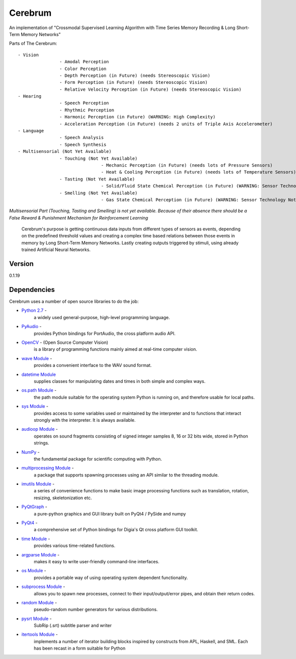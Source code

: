 Cerebrum
========

An implementation of "Crossmodal Supervised Learning Algorithm with Time
Series Memory Recording & Long Short-Term Memory Networks"

Parts of The Cerebrum:

::

		- Vision
				- Amodal Perception
				- Color Perception
				- Depth Perception (in Future) (needs Stereoscopic Vision)
				- Form Perception (in Future) (needs Stereoscopic Vision)
				- Relative Velocity Perception (in Future) (needs Stereoscopic Vision)
		- Hearing
				- Speech Perception
				- Rhythmic Perception
				- Harmonic Perception (in Future) (WARNING: High Complexity)
				- Acceleration Perception (in Future) (needs 2 units of Triple Axis Accelerometer)
		- Language
				- Speech Analysis
				- Speech Synthesis
		- Multisensorial (Not Yet Available)
				- Touching (Not Yet Available)
						- Mechanic Perception (in Future) (needs lots of Pressure Sensors)
						- Heat & Cooling Perception (in Future) (needs lots of Temperature Sensors)
				- Tasting (Not Yet Available)
						- Solid/Fluid State Chemical Perception (in Future) (WARNING: Sensor Technology Not Available)
				- Smelling (Not Yet Available)
						- Gas State Chemical Perception (in Future) (WARNING: Sensor Technology Not Available)

*Multisensorial Part (Touching, Tasting and Smelling) is not yet
available. Because of their absence there should be a False Reward &
Punishment Mechanism for Reinforcement Learning*

		Cerebrum's purpose is getting continuous data inputs from different
		types of sensors as events, depending on the predefined threshold
		values and creating a complex time based relations between those
		events in memory by Long Short-Term Memory Networks. Lastly creating
		outputs triggered by stimuli, using already trained Artificial
		Neural Networks.

Version
~~~~~~~

0.1.19

Dependencies
~~~~~~~~~~~~

Cerebrum uses a number of open source libraries to do the job:

-  `Python 2.7 <https://www.python.org/download/releases/2.7/>`__ -
	 a widely used general-purpose, high-level programming language.
-  `PyAudio <https://people.csail.mit.edu/hubert/pyaudio/r>`__ -
	 provides Python bindings for PortAudio, the cross platform audio API.
-  `OpenCV <http://opencv.org/r>`__ - (Open Source Computer Vision)
	 is a library of programming functions mainly aimed at real-time
	 computer vision.
-  `wave Module <https://docs.python.org/2/library/wave.html>`__ -
	 provides a convenient interface to the WAV sound format.
-  `datetime Module <https://docs.python.org/2/library/datetime.html>`__
	 supplies classes for manipulating dates and times in both simple
	 and complex ways.
-  `os.path Module <https://docs.python.org/2/library/os.path.html>`__ -
	 the path module suitable for the operating system Python is running
	 on, and therefore usable for local paths.
-  `sys Module <https://docs.python.org/2/library/sys.html>`__ -
	 provides access to some variables used or maintained by the
	 interpreter and to functions that interact strongly with the
	 interpreter. It is always available.
-  `audioop Module <https://docs.python.org/2/library/audioop.html>`__ -
	 operates on sound fragments consisting of signed integer samples 8,
	 16 or 32 bits wide, stored in Python strings.
-  `NumPy <http://www.numpy.org/>`__ -
	 the fundamental package for scientific computing with Python.
-  `multiprocessing Module <https://docs.python.org/2/library/multiprocessing.html>`__ -
	 a package that supports spawning processes using an API similar to
	 the threading module.
-  `imutils Module <https://pypi.python.org/pypi/imutils/0.2>`__ -
	 a series of convenience functions to make basic image processing
	 functions such as translation, rotation, resizing, skeletonization
	 etc.
-  `PyQtGraph <http://www.pyqtgraph.org/>`__ -
	 a pure-python graphics and GUI library built on PyQt4 / PySide and numpy
-  `PyQt4 <https://pypi.python.org/pypi/PyQt4>`__ -
	 a comprehensive set of Python bindings for Digia's Qt cross platform GUI toolkit.
-  `time Module <https://docs.python.org/2/library/time.html>`__ -
	 provides various time-related functions.
-  `argparse Module <https://docs.python.org/2.7/library/argparse.html>`__ -
	 makes it easy to write user-friendly command-line interfaces.
-  `os Module <https://docs.python.org/2/library/os.html>`__ -
	 provides a portable way of using operating system dependent functionality.
-  `subprocess Module <https://docs.python.org/2/library/subprocess.html>`__ -
	 allows you to spawn new processes, connect to their
	 input/output/error pipes, and obtain their return codes.
-  `random Module <https://docs.python.org/2/library/random.html>`__ -
	 pseudo-random number generators for various distributions.
-  `pysrt Module <https://pypi.python.org/pypi/pysrt>`__ -
	 SubRip (.srt) subtitle parser and writer
-  `itertools Module <https://docs.python.org/2/library/itertools.html>`__ -
	 implements a number of iterator building blocks inspired by
	 constructs from APL, Haskell, and SML. Each has been recast in a form
	 suitable for Python
